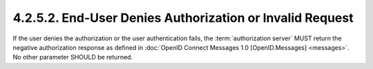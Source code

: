 4.2.5.2.  End-User Denies Authorization or Invalid Request
~~~~~~~~~~~~~~~~~~~~~~~~~~~~~~~~~~~~~~~~~~~~~~~~~~~~~~~~~~~~~~~~~~~~~~~~

If the user denies the authorization or the user authentication fails, 
the :term:`authorization server` MUST return the negative authorization response 
as defined in :doc:`OpenID Connect Messages 1.0 [OpenID.Messages] <messages>`. 
No other parameter SHOULD be returned. 
